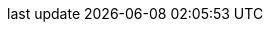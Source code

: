 :lang: en
:encoding: utf-8
:doctype: book
:toc-title: title
:preface-title: sub title
:appendix-caption: appendix
:caution-caption: caution
:example-caption: example
:figure-caption: picture
:important-caption: important
:last-update-label: last update
:listing-caption: list
:manname-title: name
:note-caption: note
:preface-title: preface
:table-caption: table
:tip-caption: tip
:toc-title: toc
:untitled-label: untitled
:version-label: version
:warning-caption: warning

:experimental:
:icons: font
:sectnums:
:chapter-label:
:table-stripes: even

ifndef::imagesdir[:imagesdir: ./images]
ifndef::sourcedir[:sourcedir: ./src]